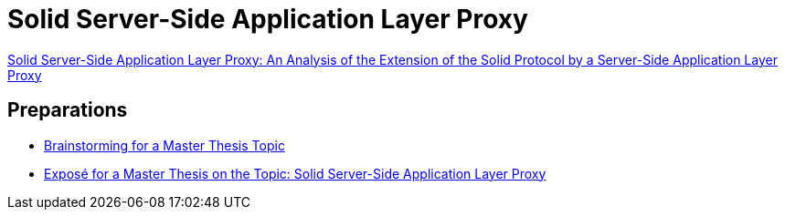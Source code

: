 = Solid Server-Side Application Layer Proxy

xref:Thesis.adoc[Solid Server-Side Application Layer Proxy: An Analysis of the Extension of the Solid Protocol by a Server-Side Application Layer Proxy,window=_blank]

== Preparations

- xref:Brainstorming.adoc[Brainstorming for a Master Thesis Topic,window=_blank]
- xref:Exposé.adoc[Exposé for a Master Thesis on the Topic: Solid Server-Side Application Layer Proxy,window=_blank]
